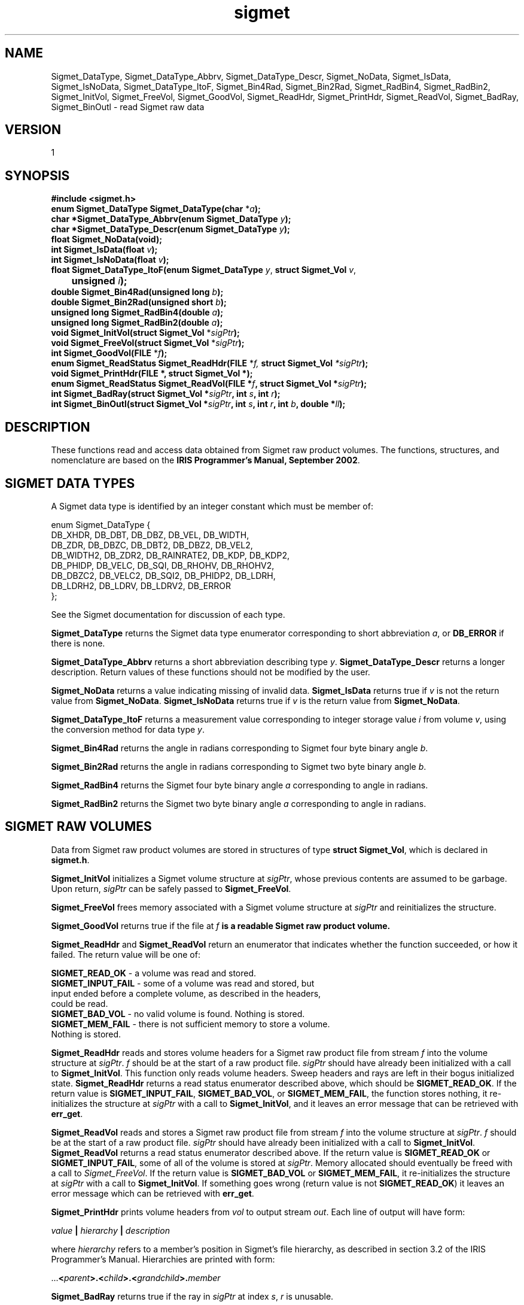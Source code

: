 .\"
.\" Copyright (c) 2004 Gordon D. Carrie
.\" All rights reserved.
.\"
.\" Please send feedback to dev0@trekix.net
.\"
.\" $Revision: 1.8 $ $Date: 2010/05/23 05:00:08 $
.TH sigmet 1 Sigmet "Sigmet C functions"
.SH NAME
Sigmet_DataType, Sigmet_DataType_Abbrv, Sigmet_DataType_Descr, Sigmet_NoData, Sigmet_IsData, Sigmet_IsNoData, Sigmet_DataType_ItoF, Sigmet_Bin4Rad, Sigmet_Bin2Rad, Sigmet_RadBin4, Sigmet_RadBin2, Sigmet_InitVol, Sigmet_FreeVol, Sigmet_GoodVol, Sigmet_ReadHdr, Sigmet_PrintHdr, Sigmet_ReadVol, Sigmet_BadRay, Sigmet_BinOutl \- read Sigmet raw data
.SH VERSION
1
.SH SYNOPSIS
.nf
\fB#include <sigmet.h>\fP
\fBenum Sigmet_DataType Sigmet_DataType(char\fP *\fIa\fP\fB);\fP
\fBchar *Sigmet_DataType_Abbrv(enum Sigmet_DataType\fP \fIy\fP\fB);\fP
\fBchar *Sigmet_DataType_Descr(enum Sigmet_DataType\fP \fIy\fP\fB);\fP
\fBfloat Sigmet_NoData(void\fP\fB);\fP
\fBint Sigmet_IsData(float\fP \fIv\fP\fB);\fP
\fBint Sigmet_IsNoData(float\fP \fIv\fP\fB);\fP
\fBfloat Sigmet_DataType_ItoF(enum Sigmet_DataType\fP \fIy\fP, \fBstruct Sigmet_Vol\fP \fIv\fP,
	\fBunsigned\fP \fIi\fP\fB);\fP
\fBdouble Sigmet_Bin4Rad(unsigned long\fP \fIb\fP\fB);\fP
\fBdouble Sigmet_Bin2Rad(unsigned short\fP \fIb\fP\fB);\fP
\fBunsigned long Sigmet_RadBin4(double\fP \fIa\fP\fB);\fP
\fBunsigned long Sigmet_RadBin2(double\fP \fIa\fP\fB);\fP
\fBvoid Sigmet_InitVol(struct Sigmet_Vol\fP *\fIsigPtr\fP\fB);\fP
\fBvoid Sigmet_FreeVol(struct Sigmet_Vol\fP *\fIsigPtr\fP\fB);\fP
\fBint Sigmet_GoodVol(FILE\fP *\fIf\fP\fB);\fP
\fBenum Sigmet_ReadStatus Sigmet_ReadHdr(FILE\fP *\fIf, \fBstruct Sigmet_Vol\fP *\fIsigPtr\fP\fB);\fP
\fBvoid Sigmet_PrintHdr(FILE *, struct Sigmet_Vol *);
\fBenum Sigmet_ReadStatus Sigmet_ReadVol(FILE\fP *\fIf\fP, \fBstruct Sigmet_Vol\fP *\fIsigPtr\fP\fB);\fP
\fBint Sigmet_BadRay(struct Sigmet_Vol\fP *\fIsigPtr\fP, \fBint\fP \fIs\fP, \fBint\fP \fIr\fP\fB);\fP
\fBint Sigmet_BinOutl(struct Sigmet_Vol\fP *\fIsigPtr\fP, \fBint\fP \fIs\fP, \fBint\fP \fIr\fP, \fBint\fP \fIb\fP, \fBdouble\fP *\fIll\fP\fB);\fP
.fi
.SH DESCRIPTION
These functions read and access data obtained from Sigmet raw product
volumes.  The functions, structures, and nomenclature are based on
the \fBIRIS Programmer's Manual, September 2002\fP.
.SH SIGMET DATA TYPES
A Sigmet data type is identified by an integer constant which must
be member of:

.nf
enum Sigmet_DataType {
    DB_XHDR,    DB_DBT,         DB_DBZ,         DB_VEL,         DB_WIDTH,
    DB_ZDR,     DB_DBZC,        DB_DBT2,        DB_DBZ2,        DB_VEL2,
    DB_WIDTH2,  DB_ZDR2,        DB_RAINRATE2,   DB_KDP,         DB_KDP2,
    DB_PHIDP,   DB_VELC,        DB_SQI,         DB_RHOHV,       DB_RHOHV2,
    DB_DBZC2,   DB_VELC2,       DB_SQI2,        DB_PHIDP2,      DB_LDRH,
    DB_LDRH2,   DB_LDRV,        DB_LDRV2,       DB_ERROR
};
.fi

See the Sigmet documentation for discussion of each type.
.PP
\fBSigmet_DataType\fP returns the Sigmet data type enumerator corresponding
to short abbreviation \fIa\fP, or \fBDB_ERROR\fP if there is none.
.PP
\fBSigmet_DataType_Abbrv\fP returns a short abbreviation describing
type \fIy\fP.  \fBSigmet_DataType_Descr\fP returns a longer
description.  Return values of these functions should not be modified
by the user.
.PP
\fBSigmet_NoData\fP returns a value indicating missing of invalid data.
\fBSigmet_IsData\fP returns true if \fIv\fP is not the return value from
\fBSigmet_NoData\fP.
\fBSigmet_IsNoData\fP returns true if \fIv\fP is the return value from
\fBSigmet_NoData\fP.
.PP
\fBSigmet_DataType_ItoF\fP returns a measurement value corresponding
to integer storage value \fIi\fP from volume \fIv\fP, using the conversion
method for data type \fIy\fP.
.PP
\fBSigmet_Bin4Rad\fP returns the angle in radians corresponding to Sigmet four
byte binary angle \fIb\fP.
.PP
\fBSigmet_Bin2Rad\fP returns the angle in radians corresponding to Sigmet two
byte binary angle \fIb\fP.
.PP
\fBSigmet_RadBin4\fP returns the Sigmet four byte binary angle
\fIa\fP corresponding to angle in radians.
.PP
\fBSigmet_RadBin2\fP returns the Sigmet two byte binary angle
\fIa\fP corresponding to angle in radians.
.SH SIGMET RAW VOLUMES
Data from Sigmet raw product volumes are stored in structures of
type \fBstruct\ Sigmet_Vol\fP, which is declared in \fBsigmet.h\fP.
.PP
\fBSigmet_InitVol\fP initializes a Sigmet volume structure at
\fIsigPtr\fP, whose previous contents are assumed to be garbage.
Upon return, \fIsigPtr\fP can be safely passed to \fBSigmet_FreeVol\fP.
.PP
\fBSigmet_FreeVol\fP frees memory associated with a Sigmet volume
structure at \fIsigPtr\fP and reinitializes the structure.
.PP
\fBSigmet_GoodVol\fP returns true if the file at \fIf\fP\fB is a readable
Sigmet raw product volume.
.PP
\fBSigmet_ReadHdr\fP and \fBSigmet_ReadVol\fP return an enumerator that indicates
whether the function succeeded, or how it failed. The return value will be one of:
.nf

    \fBSIGMET_READ_OK\fP - a volume was read and stored.
    \fBSIGMET_INPUT_FAIL\fP - some of a volume was read and stored, but
        input ended before a complete volume, as described in the headers,
        could be read.
    \fBSIGMET_BAD_VOL\fP - no valid volume is found. Nothing is stored.
    \fBSIGMET_MEM_FAIL\fP - there is not sufficient memory to store a volume.
        Nothing is stored.

.fi
.PP
\fBSigmet_ReadHdr\fP reads and stores volume headers for a Sigmet raw product
file from stream \fIf\fP into the volume structure at \fIsigPtr\fP.
\fIf\fP should be at the start of a raw product file.  \fIsigPtr\fP
should have already been initialized with a call to \fBSigmet_InitVol\fP.
This function only reads volume headers. Sweep headers and rays are
left in their bogus initialized state.
\fBSigmet_ReadHdr\fP returns a read status enumerator described above, which
should be \fBSIGMET_READ_OK\fP.
If the return value is \fBSIGMET_INPUT_FAIL\fP, \fBSIGMET_BAD_VOL\fP, or
\fBSIGMET_MEM_FAIL\fP, the function stores nothing, it re-initializes the
structure at \fIsigPtr\fP with a call to \fBSigmet_InitVol\fP, and it leaves
an error message that can be retrieved with \fBerr_get\fP.
.PP
\fBSigmet_ReadVol\fP reads and stores a Sigmet raw product
file from stream \fIf\fP into the volume structure at \fIsigPtr\fP.
\fIf\fP should be at the start of a raw product file.  \fIsigPtr\fP
should have already been initialized with a call to \fBSigmet_InitVol\fP.
\fBSigmet_ReadVol\fP returns a read status enumerator described above.
If the return value is \fBSIGMET_READ_OK\fP or \fBSIGMET_INPUT_FAIL\fP, some of
all of the volume is stored at \fIsigPtr\fP.  Memory allocated should eventually
be freed with a call to \fISigmet_FreeVol\fP.
If the return value is \fBSIGMET_BAD_VOL\fP or \fBSIGMET_MEM_FAIL\fP, it
re-initializes the structure at \fIsigPtr\fP with a call to \fBSigmet_InitVol\fP.
If something goes wrong (return value is not \fBSIGMET_READ_OK\fP) it leaves an
error message which can be retrieved with \fBerr_get\fP.
.PP
\fBSigmet_PrintHdr\fP prints volume headers from \fIvol\fP to output
stream \fIout\fP.  Each line of output will have form:

.nf
    \fIvalue\fP \fB|\fP \fIhierarchy\fP \fB|\fP \fIdescription\fP
.fi

where \fIhierarchy\fP refers to a member's position in Sigmet's file
hierarchy, as described in section 3.2 of the IRIS Programmer's Manual.
Hierarchies are printed with form:

.nf
    ...\fB<\fP\fIparent\fP\fB>.<\fP\fIchild\fP\fB>.<\fP\fIgrandchild\fP\fB>.\fImember\fP
.fi

.PP
\fBSigmet_BadRay\fP returns true if the ray in \fIsigPtr\fP at index
\fIs\fP, \fIr\fP is unusable.
.PP
\fBSigmet_BinOutl\fP computes the geographic coordinates of the bin for sweep
\fIs\fP, ray \fIr\fP, bin \fIb\fP in the Sigmet volume at \fIsigPtr\fP.  The
coordinates are placed into array \fIll\fP as (\fIlon1 lat1 lon2 lat2 lon3 lat3
lon4 lat4\fP), denoting the corners of the bin.  Array \fIll\fP should point to
space for eight double values.  \fBSigmet_BinOutl\fP returns true if it succeeds.
If something goes wrong it returns false, leaving an error message which can be
retrieved with \fBerr_get\fP.
.SH KEYWORDS
radar sigmet data
.SH AUTHOR
Gordon Carrie (user0@tkgeomap.org)
